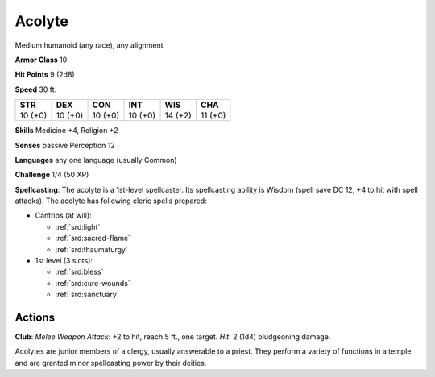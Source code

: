 
.. _srd:acolyte:

Acolyte
-------

Medium humanoid (any race), any alignment

**Armor Class** 10

**Hit Points** 9 (2d8)

**Speed** 30 ft.

+-----------+-----------+-----------+-----------+-----------+-----------+
| STR       | DEX       | CON       | INT       | WIS       | CHA       |
+===========+===========+===========+===========+===========+===========+
| 10 (+0)   | 10 (+0)   | 10 (+0)   | 10 (+0)   | 14 (+2)   | 11 (+0)   |
+-----------+-----------+-----------+-----------+-----------+-----------+

**Skills** Medicine +4, Religion +2

**Senses** passive Perception 12

**Languages** any one language (usually Common)

**Challenge** 1/4 (50 XP)

**Spellcasting**: The acolyte is a 1st-level spellcaster. Its
spellcasting ability is Wisdom (spell save DC 12, +4 to hit with spell
attacks). The acolyte has following cleric spells prepared:

- Cantrips (at will):

  - :ref:`srd:light`
  - :ref:`srd:sacred-flame`
  - :ref:`srd:thaumaturgy`

- 1st level (3 slots):

  - :ref:`srd:bless`
  - :ref:`srd:cure-wounds`
  - :ref:`srd:sanctuary`

Actions
~~~~~~~~~~~~~~~~~~~~~~~~~~~~~~~~~

**Club**: *Melee Weapon Attack*: +2 to hit, reach 5 ft., one target.
*Hit*: 2 (1d4) bludgeoning damage.

Acolytes are junior members of a clergy, usually answerable to a priest.
They perform a variety of functions in a temple and are granted minor
spellcasting power by their deities.
